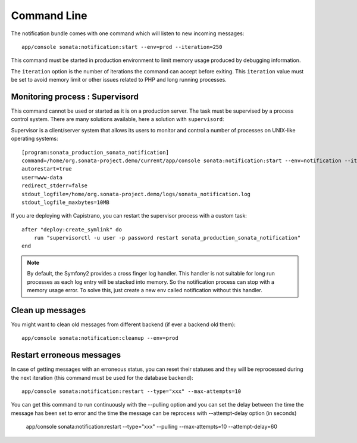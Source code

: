 Command Line
============

The notification bundle comes with one command which will listen to new incoming messages::

    app/console sonata:notification:start --env=prod --iteration=250

This command must be started in production environment to limit memory usage produced by
debugging information.

The ``iteration`` option is the number of iterations the command can accept before exiting.
This ``iteration`` value must be set to avoid memory limit or other issues related to PHP
and long running processes.

Monitoring process : Supervisord
--------------------------------

This command cannot be used or started as it is on a production server. The task must be supervised by a process control system.
There are many solutions available, here a solution with ``supervisord``:

Supervisor is a client/server system that allows its users to monitor and control a number of processes on UNIX-like operating systems::

    [program:sonata_production_sonata_notification]
    command=/home/org.sonata-project.demo/current/app/console sonata:notification:start --env=notification --iteration=250
    autorestart=true
    user=www-data
    redirect_stderr=false
    stdout_logfile=/home/org.sonata-project.demo/logs/sonata_notification.log
    stdout_logfile_maxbytes=10MB

If you are deploying with Capistrano, you can restart the supervisor process with a custom task::

    after "deploy:create_symlink" do
        run "supervisorctl -u user -p password restart sonata_production_sonata_notification"
    end
    
.. note::

    By default, the Symfony2 provides a cross finger log handler. This handler is not suitable for
    long run processes as each log entry will be stacked into memory. So the notification process can stop
    with a memory usage error. To solve this, just create a new env called notification without this handler.


Clean up messages
-----------------

You might want to clean old messages from different backend (if ever a backend old them)::

    app/console sonata:notification:cleanup --env=prod

Restart erroneous messages
--------------------------

In case of getting messages with an erroneous status, you can reset their statuses and they will be reprocessed during
the next iteration (this command must be used for the database backend)::

    app/console sonata:notification:restart --type="xxx" --max-attempts=10

You can get this command to run continuously with the --pulling option and you can set the delay between the time the
message has been set to error and the time the message can be reprocess with --attempt-delay option (in seconds)

    app/console sonata:notification:restart --type="xxx" --pulling --max-attempts=10 --attempt-delay=60
